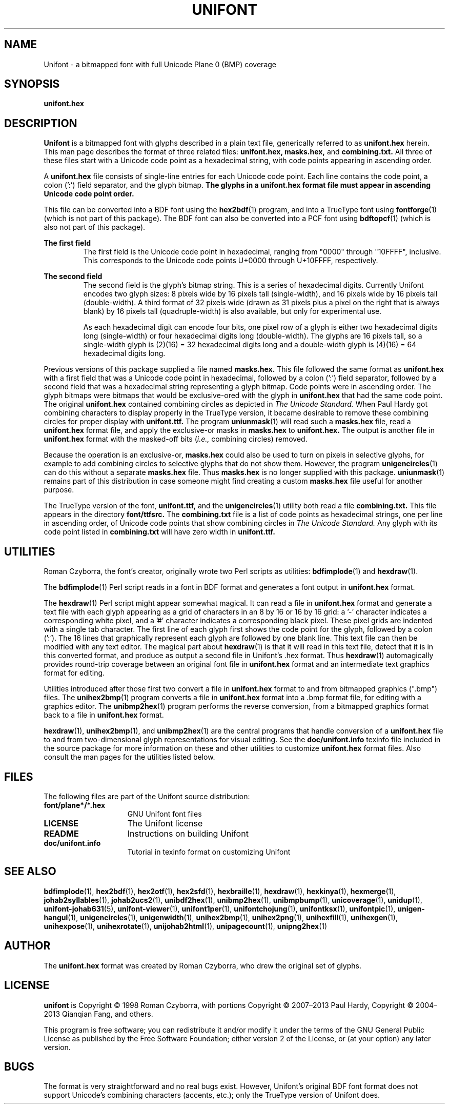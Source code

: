 .TH UNIFONT 5 "2020 Jul 03"
.SH NAME
Unifont \- a bitmapped font with full Unicode Plane 0 (BMP) coverage
.SH SYNOPSIS
\fBunifont.hex\fP
.SH DESCRIPTION
.B Unifont
is a bitmapped font with glyphs described in a plain text file, generically
referred to as
.B unifont.hex
herein.
This man page describes the format of three related files:
.B unifont.hex, masks.hex,
and
.B combining.txt.
All three of these files start with a Unicode code point as a hexadecimal
string, with code points appearing in ascending order.
.PP
A
.B unifont.hex
file consists of single-line entries for each Unicode code point.
Each line contains the code point, a colon (':') field separator,
and the glyph bitmap.
.B The glyphs in a unifont.hex format file must appear in ascending
.B Unicode code point order.
.PP
This file can be converted into a BDF font using the
\fBhex2bdf\fP(1)
program, and into a TrueType font using
\fBfontforge\fP(1)
(which is not part of this package).
The BDF font can also be converted into a PCF font using
\fBbdftopcf\fP(1)
(which is also not part of this package).
.PP
.B The first field
.RS
The first field is the Unicode code point in hexadecimal, ranging from
"0000" through "10FFFF", inclusive.  This corresponds to the Unicode
code points U+0000 through U+10FFFF, respectively.
.RE
.PP
.B The second field
.RS
The second field is the glyph's bitmap string.  This is a series of
hexadecimal digits.  Currently Unifont encodes two glyph sizes:
8 pixels wide by 16 pixels tall (single-width), and
16 pixels wide by 16 pixels tall (double-width).
A third format of 32 pixels wide (drawn as 31 pixels plus a pixel
on the right that is always blank) by 16 pixels tall (quadruple-width)
is also available, but only for experimental use.
.LP
As each hexadecimal digit can encode four bits, one pixel row of a glyph
is either two hexadecimal digits long (single-width) or four hexadecimal
digits long (double-width).  The glyphs are 16 pixels tall, so
a single-width glyph is (2)(16) = 32 hexadecimal digits long and
a double-width glyph is (4)(16) = 64 hexadecimal digits long.
.RE
.PP
Previous versions of this package supplied a file named
.B masks.hex.
This file followed the same format as
.B unifont.hex
with a first field that was a Unicode code point in hexadecimal,
followed by a colon (':') field separator,
followed by a second field that was a hexadecimal string representing
a glyph bitmap.  Code points were in ascending order.  The glyph bitmaps
were bitmaps that would be exclusive-ored with the glyph in
.B unifont.hex
that had the same code point.
The original
.B unifont.hex
contained combining circles as depicted in
.I The Unicode Standard.
When Paul Hardy got combining characters to display properly in the
TrueType version, it became desirable to remove these combining circles
for proper display with
.B unifont.ttf.
The program
\fBuniunmask\fP(1)
will read such a
.B masks.hex
file, read a
.B unifont.hex
format file, and apply the exclusive-or masks in
.B masks.hex
to
.B unifont.hex.
The output is another file in
.B unifont.hex
format with the masked-off bits (\fIi.e.,\fP combining circles) removed.
.PP
Because the operation is an exclusive-or,
.B masks.hex
could also be used to turn on pixels in selective glyphs, for example
to add combining circles to selective glyphs that do not show them.
However, the program
\fBunigencircles\fP(1)
can do this without a separate
.B masks.hex
file.  Thus
.B masks.hex
is no longer supplied with this package.
\fBuniunmask\fP(1)
remains part of this distribution in case someone might find creating a custom
.B masks.hex
file useful for another purpose.
.PP
The TrueType version of the font,
.B unifont.ttf,
and the
\fBunigencircles\fP(1)
utility both read a file
.B combining.txt.
This file appears in the directory
.B font/ttfsrc.
The
.B combining.txt
file is a list of code points as hexadecimal strings, one per line in
ascending order, of Unicode code points that show combining circles in
.I The Unicode Standard.
Any glyph with its code point listed in
.B combining.txt
will have zero width in
.B unifont.ttf.
.SH UTILITIES
Roman Czyborra, the font's creator, originally wrote two Perl scripts
as utilities:
\fBbdfimplode\fP(1)
and
\fBhexdraw\fP(1).
.PP
The
\fBbdfimplode\fP(1)
Perl script reads in a font in BDF format and generates a font output in
.B unifont.hex
format.
.PP
The
\fBhexdraw\fP(1)
Perl script might appear somewhat magical.  It can read a file in
.B unifont.hex
format and generate a text file with each glyph appearing
as a grid of characters in an 8 by 16 or 16 by 16 grid:
a '\-' character indicates a corresponding white pixel, and
a '#' character indicates a corresponding black pixel.  These pixel
grids are indented with a single tab character.  The first line of
each glyph first shows the code point for the glyph, followed
by a colon (':').  The 16 lines that graphically represent each glyph
are followed by one blank line.  This text file can then be modified
with any text editor.  The magical part about
\fBhexdraw\fP(1)
is that it will read in
this text file, detect that it is in this converted format, and produce
as output a second file in Unifont's .hex format.  Thus
\fBhexdraw\fP(1)
automagically provides round-trip coverage between an original font file in
.B unifont.hex
format and an intermediate text graphics format for editing.
.PP
Utilities introduced after those first two convert a file in
.B unifont.hex
format to and from bitmapped
graphics (".bmp") files.  The
\fBunihex2bmp\fP(1)
program converts a file in
.B unifont.hex
format into a .bmp format file,
for editing with a graphics editor.  The
\fBunibmp2hex\fP(1)
program performs the reverse conversion, from a bitmapped graphics format
back to a file in
.B unifont.hex
format.
.PP
\fBhexdraw\fP(1), \fBunihex2bmp\fP(1),
and
\fBunibmp2hex\fP(1)
are the central programs that handle conversion of a
.B unifont.hex
file to and from two-dimensional glyph representations for visual editing.
See the
.B doc/unifont.info
texinfo file included in the source package for more information on these and
other utilities to customize
.B unifont.hex
format files.  Also consult the man pages for the utilities listed below.
.SH FILES
The following files are part of the Unifont source distribution:
.TP 15
.B font/plane*/*.hex
GNU Unifont font files
.TP 15
.B LICENSE
The Unifont license
.TP 15
.B README
Instructions on building Unifont
.TP 15
.B doc/unifont.info
Tutorial in texinfo format on customizing Unifont
.SH SEE ALSO
.BR bdfimplode (1),
.BR hex2bdf (1),
.BR hex2otf (1),
.BR hex2sfd (1),
.BR hexbraille (1),
.BR hexdraw (1),
.BR hexkinya (1),
.BR hexmerge (1),
.BR johab2syllables (1),
.BR johab2ucs2 (1),
.BR unibdf2hex (1),
.BR unibmp2hex (1),
.BR unibmpbump (1),
.BR unicoverage (1),
.BR unidup (1),
.BR unifont-johab631 (5),
.BR unifont-viewer (1),
.BR unifont1per (1),
.BR unifontchojung (1),
.BR unifontksx (1),
.BR unifontpic (1),
.BR unigen-hangul (1),
.BR unigencircles (1),
.BR unigenwidth (1),
.BR unihex2bmp (1),
.BR unihex2png (1),
.BR unihexfill (1),
.BR unihexgen (1),
.BR unihexpose (1),
.BR unihexrotate (1),
.BR unijohab2html (1),
.BR unipagecount (1),
.BR unipng2hex (1)
.SH AUTHOR
The
.B unifont.hex
format was created by Roman Czyborra, who drew the original set of glyphs.
.SH LICENSE
.B unifont
is Copyright \(co 1998 Roman Czyborra, with portions Copyright \(co 2007\(en2013
Paul Hardy, Copyright \(co 2004\(en2013 Qianqian Fang, and others.
.PP
This program is free software; you can redistribute it and/or modify
it under the terms of the GNU General Public License as published by
the Free Software Foundation; either version 2 of the License, or
(at your option) any later version.
.SH BUGS
The format is very straightforward and no real bugs exist.  However,
Unifont's original BDF font format does not support Unicode's combining
characters (accents, etc.); only the TrueType version of Unifont does.
